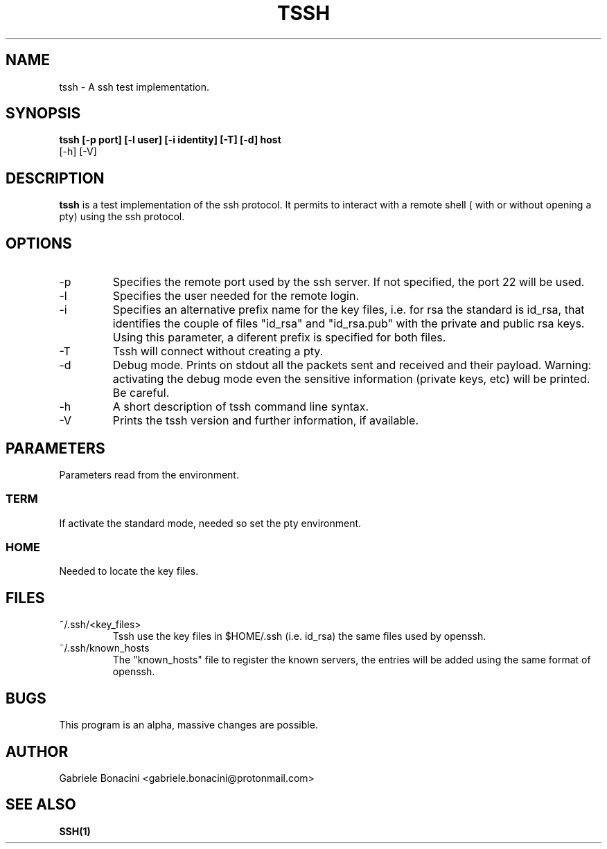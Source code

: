 .TH TSSH 1 "SEPTEMBER 2016" Linux "User Manuals"                                  
.SH NAME                                                                     
tssh \- A ssh test implementation.
.SH SYNOPSIS                                                                 
.B  tssh [-p port] [-l user] [-i identity] [-T] [-d] host 
         [-h] [-V]
.SH DESCRIPTION                                                              
.B tssh                                                                       
is a test implementation of the ssh protocol. It permits to interact with a remote shell ( with or without opening a pty) using the ssh protocol.
.SH OPTIONS                                                       
.IP -p port
Specifies the remote port used by the ssh server. If not specified, the port 22 will be used.
.IP -l user
Specifies the user needed for the remote login.
.IP -i prefix
Specifies an alternative prefix name for the key files, i.e. for rsa the standard is id_rsa, that identifies the couple of files "id_rsa" and "id_rsa.pub" with the private and public rsa keys. Using this parameter, a diferent prefix is specified for both files.
.IP -T                                                                       
Tssh will connect without creating a pty.
.IP -d                                                                       
Debug mode. Prints on stdout all the packets sent and received and their payload. Warning: activating the debug mode even the sensitive information (private keys, etc) will be printed. Be careful.
.IP -h
A short description of tssh command line syntax.
.IP -V
Prints the tssh version and further information, if available.
.SH PARAMETERS                                                                    
Parameters read from the environment.     
.SS TERM
If activate the standard mode, needed so set the pty environment.
.SS HOME
Needed to locate the key files.
.SH FILES                                                                    
.IP ~/.ssh/<key_files>
Tssh use the key files in $HOME/.ssh (i.e. id_rsa) the same files used by openssh. 
.IP ~/.ssh/known_hosts
The "known_hosts" file to register the known servers, the entries will be added using the same format of openssh.
.SH BUGS                                                                     
This program is an alpha, massive changes are possible.
.SH AUTHOR                                                                   
Gabriele Bonacini <gabriele.bonacini@protonmail.com>
.SH "SEE ALSO"                                                               
.BR SSH(1)
